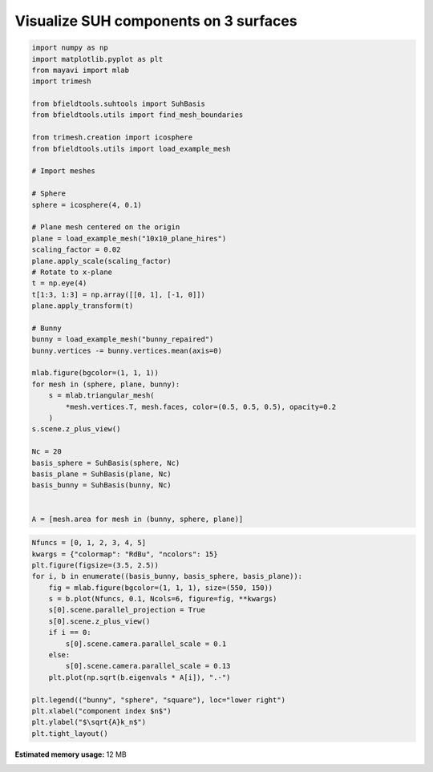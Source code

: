 .. only:: html

    .. note::
        :class: sphx-glr-download-link-note

        Click :ref:`here <sphx_glr_download_auto_examples_publication_physics_visualize_suh_components.py>`     to download the full example code
    .. rst-class:: sphx-glr-example-title

    .. _sphx_glr_auto_examples_publication_physics_visualize_suh_components.py:


Visualize SUH components on 3 surfaces
=====================================================


.. code-block:: default


    import numpy as np
    import matplotlib.pyplot as plt
    from mayavi import mlab
    import trimesh

    from bfieldtools.suhtools import SuhBasis
    from bfieldtools.utils import find_mesh_boundaries

    from trimesh.creation import icosphere
    from bfieldtools.utils import load_example_mesh

    # Import meshes

    # Sphere
    sphere = icosphere(4, 0.1)

    # Plane mesh centered on the origin
    plane = load_example_mesh("10x10_plane_hires")
    scaling_factor = 0.02
    plane.apply_scale(scaling_factor)
    # Rotate to x-plane
    t = np.eye(4)
    t[1:3, 1:3] = np.array([[0, 1], [-1, 0]])
    plane.apply_transform(t)

    # Bunny
    bunny = load_example_mesh("bunny_repaired")
    bunny.vertices -= bunny.vertices.mean(axis=0)

    mlab.figure(bgcolor=(1, 1, 1))
    for mesh in (sphere, plane, bunny):
        s = mlab.triangular_mesh(
            *mesh.vertices.T, mesh.faces, color=(0.5, 0.5, 0.5), opacity=0.2
        )
    s.scene.z_plus_view()

    Nc = 20
    basis_sphere = SuhBasis(sphere, Nc)
    basis_plane = SuhBasis(plane, Nc)
    basis_bunny = SuhBasis(bunny, Nc)


    A = [mesh.area for mesh in (bunny, sphere, plane)]




.. image:: /auto_examples/publication_physics/images/sphx_glr_visualize_suh_components_001.png
    :class: sphx-glr-single-img


.. rst-class:: sphx-glr-script-out

 Out:

 .. code-block:: none

    Calculating surface harmonics expansion...
    Computing the laplacian matrix...
    Computing the mass matrix...
    Closed mesh or Neumann BC, leaving out the constant component
    Calculating surface harmonics expansion...
    Computing the laplacian matrix...
    Computing the mass matrix...
    Calculating surface harmonics expansion...
    Computing the laplacian matrix...
    Computing the mass matrix...
    Closed mesh or Neumann BC, leaving out the constant component





.. code-block:: default


    Nfuncs = [0, 1, 2, 3, 4, 5]
    kwargs = {"colormap": "RdBu", "ncolors": 15}
    plt.figure(figsize=(3.5, 2.5))
    for i, b in enumerate((basis_bunny, basis_sphere, basis_plane)):
        fig = mlab.figure(bgcolor=(1, 1, 1), size=(550, 150))
        s = b.plot(Nfuncs, 0.1, Ncols=6, figure=fig, **kwargs)
        s[0].scene.parallel_projection = True
        s[0].scene.z_plus_view()
        if i == 0:
            s[0].scene.camera.parallel_scale = 0.1
        else:
            s[0].scene.camera.parallel_scale = 0.13
        plt.plot(np.sqrt(b.eigenvals * A[i]), ".-")

    plt.legend(("bunny", "sphere", "square"), loc="lower right")
    plt.xlabel("component index $n$")
    plt.ylabel("$\sqrt{A}k_n$")
    plt.tight_layout()



.. image:: /auto_examples/publication_physics/images/sphx_glr_visualize_suh_components_002.png
    :class: sphx-glr-single-img

.. rst-class:: sphx-glr-horizontal


    *

      .. image:: /auto_examples/publication_physics/images/sphx_glr_visualize_suh_components_003.png
            :class: sphx-glr-multi-img

    *

      .. image:: /auto_examples/publication_physics/images/sphx_glr_visualize_suh_components_004.png
            :class: sphx-glr-multi-img

    *

      .. image:: /auto_examples/publication_physics/images/sphx_glr_visualize_suh_components_005.png
            :class: sphx-glr-multi-img


.. rst-class:: sphx-glr-script-out

 Out:

 .. code-block:: none

    0 0
    1 0
    2 0
    3 0
    4 0
    5 0
    0 0
    1 0
    2 0
    3 0
    4 0
    5 0
    0 0
    1 0
    2 0
    3 0
    4 0
    5 0





.. rst-class:: sphx-glr-timing

   **Total running time of the script:** ( 0 minutes  3.906 seconds)

**Estimated memory usage:**  12 MB


.. _sphx_glr_download_auto_examples_publication_physics_visualize_suh_components.py:


.. only :: html

 .. container:: sphx-glr-footer
    :class: sphx-glr-footer-example



  .. container:: sphx-glr-download sphx-glr-download-python

     :download:`Download Python source code: visualize_suh_components.py <visualize_suh_components.py>`



  .. container:: sphx-glr-download sphx-glr-download-jupyter

     :download:`Download Jupyter notebook: visualize_suh_components.ipynb <visualize_suh_components.ipynb>`


.. only:: html

 .. rst-class:: sphx-glr-signature

    `Gallery generated by Sphinx-Gallery <https://sphinx-gallery.github.io>`_
